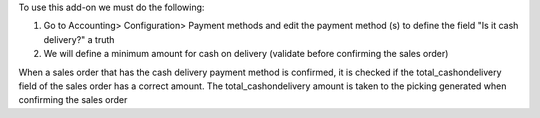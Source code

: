 To use this add-on we must do the following:

#. Go to Accounting> Configuration> Payment methods and edit the payment method (s) to define the field "Is it cash delivery?" a truth
#. We will define a minimum amount for cash on delivery (validate before confirming the sales order)

When a sales order that has the cash delivery payment method is confirmed, it is checked if the total_cashondelivery field of the sales order has a correct amount.
The total_cashondelivery amount is taken to the picking generated when confirming the sales order
